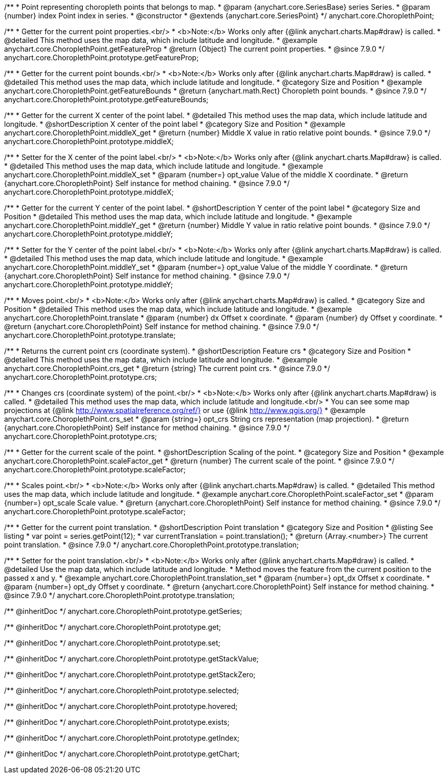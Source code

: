 /**
 * Point representing choropleth points that belongs to map.
 * @param {anychart.core.SeriesBase} series Series.
 * @param {number} index Point index in series.
 * @constructor
 * @extends {anychart.core.SeriesPoint}
 */
anychart.core.ChoroplethPoint;


//----------------------------------------------------------------------------------------------------------------------
//
//  anychart.core.ChoroplethPoint.prototype.getFeatureProp
//
//----------------------------------------------------------------------------------------------------------------------

/**
 * Getter for the current point properties.<br/>
 * <b>Note:</b> Works only after {@link anychart.charts.Map#draw} is called.
 * @detailed This method uses the map data, which include latitude and longitude.
 * @example anychart.core.ChoroplethPoint.getFeatureProp
 * @return {Object} The current point properties.
 * @since 7.9.0
 */
anychart.core.ChoroplethPoint.prototype.getFeatureProp;


//----------------------------------------------------------------------------------------------------------------------
//
//  anychart.core.ChoroplethPoint.prototype.getFeatureBounds
//
//----------------------------------------------------------------------------------------------------------------------

/**
 * Getter for the current point bounds.<br/>
 * <b>Note:</b> Works only after {@link anychart.charts.Map#draw} is called.
 * @detailed This method uses the map data, which include latitude and longitude.
 * @category Size and Position
 * @example anychart.core.ChoroplethPoint.getFeatureBounds
 * @return {anychart.math.Rect} Choropleth point bounds.
 * @since 7.9.0
 */
anychart.core.ChoroplethPoint.prototype.getFeatureBounds;


//----------------------------------------------------------------------------------------------------------------------
//
//  anychart.core.ChoroplethPoint.prototype.middleX
//
//----------------------------------------------------------------------------------------------------------------------
/**
 * Getter for the current X center of the point label.
 * @detailed This method uses the map data, which include latitude and longitude.
 * @shortDescription X center of the point label
 * @category Size and Position
 * @example anychart.core.ChoroplethPoint.middleX_get
 * @return {number} Middle X value in ratio relative point bounds.
 * @since 7.9.0
 */
anychart.core.ChoroplethPoint.prototype.middleX;

/**
 * Setter for the X center of the point label.<br/>
 * <b>Note:</b> Works only after {@link anychart.charts.Map#draw} is called.
 * @detailed This method uses the map data, which include latitude and longitude.
 * @example anychart.core.ChoroplethPoint.middleX_set
 * @param {number=} opt_value Value of the middle X coordinate.
 * @return {anychart.core.ChoroplethPoint} Self instance for method chaining.
 * @since 7.9.0
 */
anychart.core.ChoroplethPoint.prototype.middleX;


//----------------------------------------------------------------------------------------------------------------------
//
//  anychart.core.ChoroplethPoint.prototype.middleY
//
//----------------------------------------------------------------------------------------------------------------------

/**
 * Getter for the current Y center of the point label.
 * @shortDescription Y center of the point label
 * @category Size and Position
 * @detailed This method uses the map data, which include latitude and longitude.
 * @example anychart.core.ChoroplethPoint.middleY_get
 * @return {number} Middle Y value in ratio relative point bounds.
 * @since 7.9.0
 */
anychart.core.ChoroplethPoint.prototype.middleY;

/**
 * Setter for the Y center of the point label.<br/>
 * <b>Note:</b> Works only after {@link anychart.charts.Map#draw} is called.
 * @detailed This method uses the map data, which include latitude and longitude.
 * @example anychart.core.ChoroplethPoint.middleY_set
 * @param {number=} opt_value Value of the middle Y coordinate.
 * @return {anychart.core.ChoroplethPoint} Self instance for method chaining.
 * @since 7.9.0
 */
anychart.core.ChoroplethPoint.prototype.middleY;


//----------------------------------------------------------------------------------------------------------------------
//
//  anychart.core.ChoroplethPoint.prototype.translate
//
//----------------------------------------------------------------------------------------------------------------------

/**
 * Moves point.<br/>
 * <b>Note:</b> Works only after {@link anychart.charts.Map#draw} is called.
 * @category Size and Position
 * @detailed This method uses the map data, which include latitude and longitude.
 * @example anychart.core.ChoroplethPoint.translate
 * @param {number} dx Offset x coordinate.
 * @param {number} dy Offset y coordinate.
 * @return {anychart.core.ChoroplethPoint} Self instance for method chaining.
 * @since 7.9.0
 */
anychart.core.ChoroplethPoint.prototype.translate;


//----------------------------------------------------------------------------------------------------------------------
//
//  anychart.core.ChoroplethPoint.prototype.crs
//
//----------------------------------------------------------------------------------------------------------------------

/**
 * Returns the current point crs (coordinate system).
 * @shortDescription Feature crs
 * @category Size and Position
 * @detailed This method uses the map data, which include latitude and longitude.
 * @example anychart.core.ChoroplethPoint.crs_get
 * @return {string} The current point crs.
 * @since 7.9.0
 */
anychart.core.ChoroplethPoint.prototype.crs;

/**
 * Changes crs (coordinate system) of the point.<br/>
 * <b>Note:</b> Works only after {@link anychart.charts.Map#draw} is called.
 * @detailed This method uses the map data, which include latitude and longitude.<br/>
 * You can see some map projections at {@link http://www.spatialreference.org/ref/} or use {@link http://www.qgis.org/}
 * @example anychart.core.ChoroplethPoint.crs_set
 * @param {string=} opt_crs String crs representation (map projection).
 * @return {anychart.core.ChoroplethPoint} Self instance for method chaining.
 * @since 7.9.0
 */
anychart.core.ChoroplethPoint.prototype.crs;


//----------------------------------------------------------------------------------------------------------------------
//
//  anychart.core.ChoroplethPoint.prototype.scaleFactor
//
//----------------------------------------------------------------------------------------------------------------------

/**
 * Getter for the current scale of the point.
 * @shortDescription Scaling of the point.
 * @category Size and Position
 * @example anychart.core.ChoroplethPoint.scaleFactor_get
 * @return {number} The current scale of the point.
 * @since 7.9.0
 */
anychart.core.ChoroplethPoint.prototype.scaleFactor;

/**
 * Scales point.<br/>
 * <b>Note:</b> Works only after {@link anychart.charts.Map#draw} is called.
 * @detailed This method uses the map data, which include latitude and longitude.
 * @example anychart.core.ChoroplethPoint.scaleFactor_set
 * @param {number=} opt_scale Scale value.
 * @return {anychart.core.ChoroplethPoint} Self instance for method chaining.
 * @since 7.9.0
 */
anychart.core.ChoroplethPoint.prototype.scaleFactor;


//----------------------------------------------------------------------------------------------------------------------
//
//  anychart.core.ChoroplethPoint.prototype.translation
//
//----------------------------------------------------------------------------------------------------------------------

/**
 * Getter for the current point translation.
 * @shortDescription Point translation
 * @category Size and Position
 * @listing See listing
 * var point = series.getPoint(12);
 * var currentTranslation = point.translation();
 * @return {Array.<number>} The current point translation.
 * @since 7.9.0
 */
anychart.core.ChoroplethPoint.prototype.translation;

/**
 * Setter for the point translation.<br/>
 * <b>Note:</b> Works only after {@link anychart.charts.Map#draw} is called.
 * @detailed Use the map data, which include latitude and longitude.
 * Method moves the feature from the current position to the passed x and y.
 * @example anychart.core.ChoroplethPoint.translation_set
 * @param {number=} opt_dx Offset x coordinate.
 * @param {number=} opt_dy Offset y coordinate.
 * @return {anychart.core.ChoroplethPoint} Self instance for method chaining.
 * @since 7.9.0
 */
anychart.core.ChoroplethPoint.prototype.translation;

/** @inheritDoc */
anychart.core.ChoroplethPoint.prototype.getSeries;

/** @inheritDoc */
anychart.core.ChoroplethPoint.prototype.get;

/** @inheritDoc */
anychart.core.ChoroplethPoint.prototype.set;

/** @inheritDoc */
anychart.core.ChoroplethPoint.prototype.getStackValue;

/** @inheritDoc */
anychart.core.ChoroplethPoint.prototype.getStackZero;

/** @inheritDoc */
anychart.core.ChoroplethPoint.prototype.selected;

/** @inheritDoc */
anychart.core.ChoroplethPoint.prototype.hovered;

/** @inheritDoc */
anychart.core.ChoroplethPoint.prototype.exists;

/** @inheritDoc */
anychart.core.ChoroplethPoint.prototype.getIndex;

/** @inheritDoc */
anychart.core.ChoroplethPoint.prototype.getChart;

